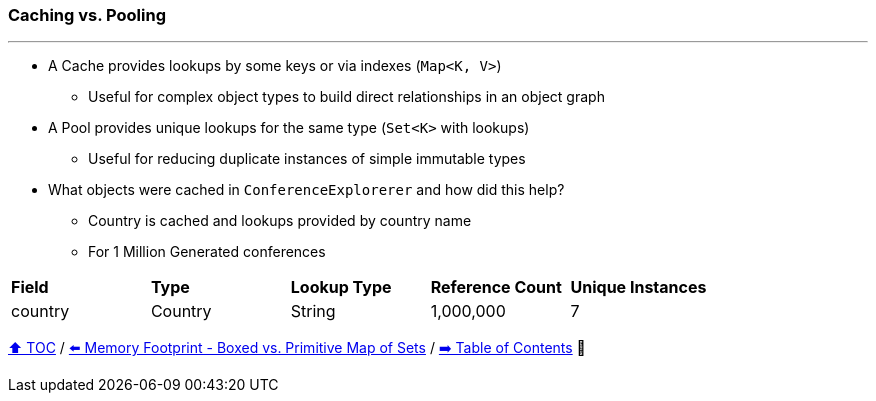 === Caching vs. Pooling

---

* A Cache provides lookups by some keys or via indexes (`Map<K, V>`)
** Useful for complex object types to build direct relationships in an object graph
* A Pool provides unique lookups for the same type (`Set<K>` with lookups)
** Useful for reducing duplicate instances of simple immutable types
* What objects were cached in `ConferenceExplorerer` and how did this help?
** Country is cached and lookups provided by country name
** For 1 Million Generated conferences

[width=100%]
[cols="5a,5a,5a,5a,5a"]
|====
| *Field*
| *Type*
| *Lookup Type*
| *Reference Count*
| *Unique Instances*
| country
| Country
| String
| 1,000,000
| 7
|====


link:toc.adoc[⬆️ TOC] /
link:./A3_memory_footprint_boxed_vs_primitive_map_of_sets.adoc[⬅️ Memory Footprint - Boxed vs. Primitive Map of Sets] /
link:./toc.adoc[➡️ Table of Contents] 🐢
